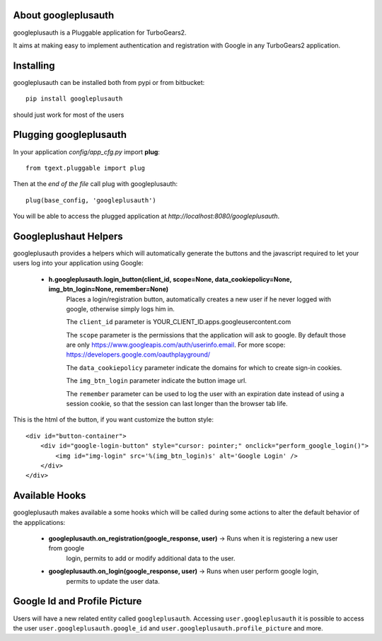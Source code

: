 About googleplusauth
--------------------

googleplusauth is a Pluggable application for TurboGears2.

It aims at making easy to implement authentication and registration with
Google in any TurboGears2 application.

Installing
-----------

googleplusauth can be installed both from pypi or from bitbucket::

    pip install googleplusauth

should just work for most of the users

Plugging googleplusauth
-----------------------

In your application *config/app_cfg.py* import **plug**::

    from tgext.pluggable import plug

Then at the *end of the file* call plug with googleplusauth::

    plug(base_config, 'googleplusauth')

You will be able to access the plugged application at
*http://localhost:8080/googleplusauth*.

Googleplushaut Helpers
----------------------

googleplusauth provides a helpers which will automatically
generate the buttons and the javascript required to let
your users log into your application using Google:

    * **h.googleplusauth.login_button(client_id, scope=None, data_cookiepolicy=None, img_btn_login=None, remember=None)**
        Places a login/registration button, automatically creates a new user if he never logged with google, otherwise simply logs him in.

        The ``client_id`` parameter is YOUR_CLIENT_ID.apps.googleusercontent.com

        The ``scope`` parameter is the permissions that the application will ask to google.
        By default those are only https://www.googleapis.com/auth/userinfo.email.
        For more scope: https://developers.google.com/oauthplayground/

        The ``data_cookiepolicy`` parameter indicate the domains for which to create sign-in cookies.

        The ``img_btn_login`` parameter indicate the button image url.

        The ``remember`` parameter can be used to log the user with an expiration date instead
        of using a session cookie, so that the session can last longer than the browser tab life.

This is the html of the button, if you want customize the button style: ::

    <div id="button-container">
        <div id="google-login-button" style="cursor: pointer;" onclick="perform_google_login()">
            <img id="img-login" src='%(img_btn_login)s' alt='Google Login' />
        </div>
    </div>

Available Hooks
---------------

googleplusauth makes available a some hooks which will be
called during some actions to alter the default
behavior of the appplications:

    * **googleplusauth.on_registration(google_response, user)** -> Runs when it is registering a new user from google
        login, permits to add or modify additional data to the user.
    * **googleplusauth.on_login(google_response, user)** -> Runs when user perform google login,
        permits to update the user data.


Google Id and Profile Picture
------------------------------

Users will have a new related entity called ``googleplusauth``.
Accessing ``user.googleplusauth`` it is possible to access the user ``user.googleplusauth.google_id``
and ``user.googleplusauth.profile_picture`` and more.
